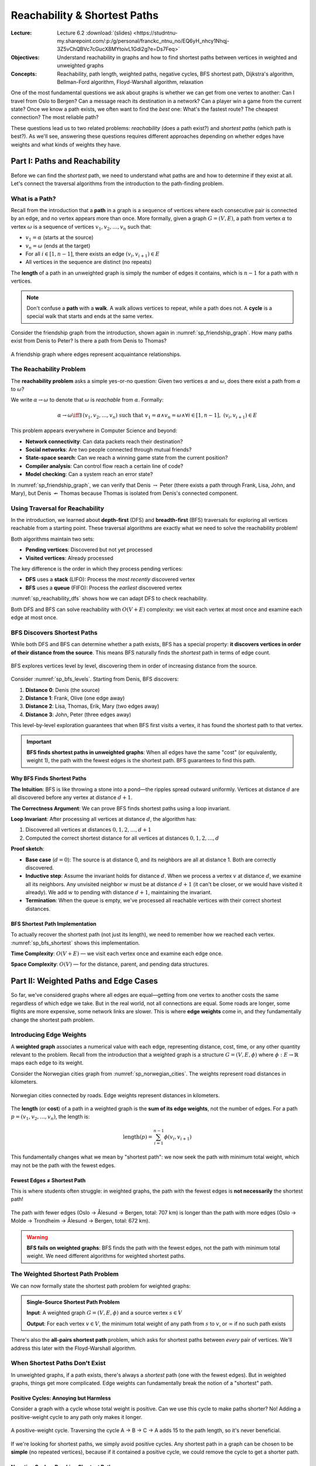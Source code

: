=============================
Reachability & Shortest Paths
=============================

:Lecture: Lecture 6.2 :download:`(slides)
          <https://studntnu-my.sharepoint.com/:p:/g/personal/franckc_ntnu_no/EQ6yH_nhcy1Nhqj-3Z5vChQBVc7cGucX8MYtoivL1Gdi2g?e=Ds7Feq>`
:Objectives: Understand reachability in graphs and how to find shortest
             paths between vertices in weighted and unweighted graphs
:Concepts: Reachability, path length, weighted paths, negative cycles,
           BFS shortest path, Dijkstra's algorithm, Bellman-Ford
           algorithm, Floyd-Warshall algorithm, relaxation

One of the most fundamental questions we ask about graphs is whether we
can get from one vertex to another: Can I travel from Oslo to Bergen?
Can a message reach its destination in a network? Can a player win a
game from the current state? Once we know a path exists, we often want
to find the *best* one: What's the fastest route? The cheapest
connection? The most reliable path?

These questions lead us to two related problems: *reachability* (does a
path exist?) and *shortest paths* (which path is best?). As we'll see,
answering these questions requires different approaches depending on
whether edges have weights and what kinds of weights they have.


Part I: Paths and Reachability
===============================

Before we can find the *shortest* path, we need to understand what
paths are and how to determine if they exist at all. Let's connect the
traversal algorithms from the introduction to the path-finding problem.


What is a Path?
---------------

.. index:: path, walk, cycle

Recall from the introduction that a **path** in a graph is a sequence
of vertices where each consecutive pair is connected by an edge, and no
vertex appears more than once. More formally, given a graph :math:`G =
(V, E)`, a path from vertex :math:`\alpha` to vertex :math:`\omega` is
a sequence of vertices :math:`v_1, v_2, \ldots, v_n` such that:

- :math:`v_1 = \alpha` (starts at the source)
- :math:`v_n = \omega` (ends at the target)
- For all :math:`i \in [1, n-1]`, there exists an edge :math:`(v_i,
  v_{i+1}) \in E`
- All vertices in the sequence are distinct (no repeats)

The **length** of a path in an unweighted graph is simply the number of
edges it contains, which is :math:`n - 1` for a path with :math:`n`
vertices.

.. note::

   Don't confuse a **path** with a **walk**. A walk allows vertices to
   repeat, while a path does not. A **cycle** is a special walk that
   starts and ends at the same vertex.

Consider the friendship graph from the introduction, shown again in
:numref:`sp_friendship_graph`. How many paths exist from Denis to Peter?
Is there a path from Denis to Thomas?

.. _sp_friendship_graph:

.. figure:: ../intro/_static/images/friendship_graph.svg
   :align: center

   A friendship graph where edges represent acquaintance relationships.


The Reachability Problem
-------------------------

.. index:: reachability

The **reachability problem** asks a simple yes-or-no question: Given
two vertices :math:`\alpha` and :math:`\omega`, does there exist a path
from :math:`\alpha` to :math:`\omega`?

We write :math:`\alpha \rightarrow \omega` to denote that
:math:`\omega` is *reachable* from :math:`\alpha`. Formally:

.. math::

   \alpha \rightarrow \omega \iff \exists \, (v_1, v_2, \ldots, v_n)
   \text{ such that } v_1 = \alpha \land v_n = \omega \land \forall i
   \in [1, n-1], \; (v_i, v_{i+1}) \in E

This problem appears everywhere in Computer Science and beyond:

- **Network connectivity**: Can data packets reach their destination?
- **Social networks**: Are two people connected through mutual friends?
- **State-space search**: Can we reach a winning game state from the
  current position?
- **Compiler analysis**: Can control flow reach a certain line of code?
- **Model checking**: Can a system reach an error state?

In :numref:`sp_friendship_graph`, we can verify that Denis
:math:`\rightarrow` Peter (there exists a path through Frank, Lisa,
John, and Mary), but Denis :math:`\not\rightarrow` Thomas because
Thomas is isolated from Denis's connected component.


Using Traversal for Reachability
---------------------------------

.. index:: depth-first search, breadth-first search, graph traversal

In the introduction, we learned about **depth-first** (DFS) and
**breadth-first** (BFS) traversals for exploring all vertices reachable
from a starting point. These traversal algorithms are exactly what we
need to solve the reachability problem!

Both algorithms maintain two sets:

- **Pending vertices**: Discovered but not yet processed
- **Visited vertices**: Already processed

The key difference is the order in which they process pending vertices:

- **DFS** uses a **stack** (LIFO): Process the *most recently*
  discovered vertex
- **BFS** uses a **queue** (FIFO): Process the *earliest* discovered
  vertex

:numref:`sp_reachability_dfs` shows how we can adapt DFS to check
reachability.

.. _sp_reachability_dfs:

.. code-block:: java
   :caption: Depth-first search for reachability
   :linenos:
   :emphasize-lines: 3,7,10

   public boolean hasPath(Graph graph, Vertex source, Vertex target) {
       var visited = new HashSet<Vertex>();
       var pending = new Stack<Vertex>();
       pending.push(source);

       while (!pending.isEmpty()) {
           var current = pending.pop();

           if (current.equals(target)) {
               return true;  // Found a path!
           }

           if (!visited.contains(current)) {
               visited.add(current);
               for (var edge : graph.edgesFrom(current)) {
                   pending.push(edge.target);
               }
           }
       }

       return false;  // No path exists
   }

Both DFS and BFS can solve reachability with :math:`O(V + E)`
complexity: we visit each vertex at most once and examine each edge at
most once.


BFS Discovers Shortest Paths
-----------------------------

.. index:: shortest path, breadth-first search

While both DFS and BFS can determine whether a path exists, BFS has a
special property: **it discovers vertices in order of their distance
from the source**. This means BFS naturally finds the *shortest* path
in terms of edge count.

.. _sp_bfs_levels:

.. figure:: ../intro/_static/images/breadth_first_traversal.svg
   :align: center

   BFS explores vertices level by level, discovering them in order of
   increasing distance from the source.

Consider :numref:`sp_bfs_levels`. Starting from Denis, BFS discovers:

1. **Distance 0**: Denis (the source)
2. **Distance 1**: Frank, Olive (one edge away)
3. **Distance 2**: Lisa, Thomas, Erik, Mary (two edges away)
4. **Distance 3**: John, Peter (three edges away)

This level-by-level exploration guarantees that when BFS first visits a
vertex, it has found the shortest path to that vertex.

.. important::

   **BFS finds shortest paths in unweighted graphs**: When all edges
   have the same "cost" (or equivalently, weight 1), the path with the
   fewest edges is the shortest path. BFS guarantees to find this path.


Why BFS Finds Shortest Paths
~~~~~~~~~~~~~~~~~~~~~~~~~~~~

**The Intuition**: BFS is like throwing a stone into a pond—the ripples
spread outward uniformly. Vertices at distance :math:`d` are all
discovered before any vertex at distance :math:`d+1`.

**The Correctness Argument**: We can prove BFS finds shortest paths
using a loop invariant.

**Loop Invariant**: After processing all vertices at distance
:math:`d`, the algorithm has:

1. Discovered all vertices at distances :math:`0, 1, 2, \ldots, d+1`
2. Computed the correct shortest distance for all vertices at distances
   :math:`0, 1, 2, \ldots, d`

**Proof sketch**:

- **Base case** (:math:`d = 0`): The source is at distance 0, and its
  neighbors are all at distance 1. Both are correctly discovered.

- **Inductive step**: Assume the invariant holds for distance
  :math:`d`. When we process a vertex :math:`v` at distance :math:`d`,
  we examine all its neighbors. Any unvisited neighbor :math:`w` must
  be at distance :math:`d+1` (it can't be closer, or we would have
  visited it already). We add :math:`w` to pending with distance
  :math:`d+1`, maintaining the invariant.

- **Termination**: When the queue is empty, we've processed all
  reachable vertices with their correct shortest distances.


BFS Shortest Path Implementation
~~~~~~~~~~~~~~~~~~~~~~~~~~~~~~~~~

To actually recover the shortest path (not just its length), we need to
remember how we reached each vertex. :numref:`sp_bfs_shortest` shows
this implementation.

.. _sp_bfs_shortest:

.. code-block:: java
   :caption: BFS that computes shortest paths
   :linenos:
   :emphasize-lines: 5,14,21-27

   public List<Vertex> shortestPath(Graph graph, Vertex source, Vertex target) {
       var distance = new HashMap<Vertex, Integer>();
       var parent = new HashMap<Vertex, Vertex>();
       var pending = new LinkedList<Vertex>();

       distance.put(source, 0);
       parent.put(source, null);
       pending.add(source);

       while (!pending.isEmpty()) {
           var current = pending.removeFirst();

           if (current.equals(target)) {
               return reconstructPath(parent, target);
           }

           for (var edge : graph.edgesFrom(current)) {
               var neighbor = edge.target;
               if (!distance.containsKey(neighbor)) {
                   distance.put(neighbor, distance.get(current) + 1);
                   parent.put(neighbor, current);
                   pending.add(neighbor);
               }
           }
       }

       return null;  // No path exists
   }

   private List<Vertex> reconstructPath(Map<Vertex, Vertex> parent, Vertex target) {
       var path = new ArrayList<Vertex>();
       var current = target;

       while (current != null) {
           path.add(0, current);  // Add to front
           current = parent.get(current);
       }

       return path;
   }

**Time Complexity**: :math:`O(V + E)` — we visit each vertex once and
examine each edge once.

**Space Complexity**: :math:`O(V)` — for the distance, parent, and
pending data structures.


.. exercise:: BFS Shortest Path Trace

   Given the graph in :numref:`sp_friendship_graph`, trace the BFS
   algorithm to find the shortest path from Denis to Peter. Show the
   state of the ``distance``, ``parent``, and ``pending`` variables
   after processing each vertex.

.. solution::
   :class: dropdown

   Starting from Denis, the BFS proceeds as follows:

   **Initial state**:

   - ``distance``: {Denis: 0}
   - ``parent``: {Denis: null}
   - ``pending``: [Denis]

   **After processing Denis**:

   - ``distance``: {Denis: 0, Frank: 1, Olive: 1}
   - ``parent``: {Denis: null, Frank: Denis, Olive: Denis}
   - ``pending``: [Frank, Olive]

   **After processing Frank**:

   - ``distance``: {Denis: 0, Frank: 1, Olive: 1, Lisa: 2, Thomas: 2}
   - ``parent``: {Denis: null, Frank: Denis, Olive: Denis, Lisa:
     Frank, Thomas: Frank}
   - ``pending``: [Olive, Lisa, Thomas]

   **After processing Olive**:

   - ``distance``: {Denis: 0, Frank: 1, Olive: 1, Lisa: 2, Thomas: 2,
     Erik: 2, Mary: 2}
   - ``parent``: {Denis: null, Frank: Denis, Olive: Denis, Lisa:
     Frank, Thomas: Frank, Erik: Olive, Mary: Olive}
   - ``pending``: [Lisa, Thomas, Erik, Mary]

   **After processing Lisa**:

   - ``distance``: {Denis: 0, Frank: 1, Olive: 1, Lisa: 2, Thomas: 2,
     Erik: 2, Mary: 2, John: 3}
   - ``parent``: {Denis: null, Frank: Denis, Olive: Denis, Lisa:
     Frank, Thomas: Frank, Erik: Olive, Mary: Olive, John: Lisa}
   - ``pending``: [Thomas, Erik, Mary, John]

   Continue until we reach Peter at distance 4. The shortest path is:
   **Denis → Frank → Lisa → John → Mary → Peter** (5 edges).


Part II: Weighted Paths and Edge Cases
=======================================

So far, we've considered graphs where all edges are equal—getting from
one vertex to another costs the same regardless of which edge we take.
But in the real world, not all connections are equal. Some roads are
longer, some flights are more expensive, some network links are slower.
This is where **edge weights** come in, and they fundamentally change
the shortest path problem.


Introducing Edge Weights
-------------------------

.. index:: weighted graph, edge weight

A **weighted graph** associates a numerical value with each edge,
representing distance, cost, time, or any other quantity relevant to
the problem. Recall from the introduction that a weighted graph is a
structure :math:`G = (V, E, \phi)` where :math:`\phi: E \to
\mathbb{R}` maps each edge to its weight.

Consider the Norwegian cities graph from :numref:`sp_norwegian_cities`.
The weights represent road distances in kilometers.

.. _sp_norwegian_cities:

.. figure:: ../intro/_static/images/norway_cities.svg
   :align: center

   Norwegian cities connected by roads. Edge weights represent
   distances in kilometers.

The **length** (or **cost**) of a path in a weighted graph is the
**sum of its edge weights**, not the number of edges. For a path
:math:`p = (v_1, v_2, \ldots, v_n)`, the length is:

.. math::

   \text{length}(p) = \sum_{i=1}^{n-1} \phi(v_i, v_{i+1})

This fundamentally changes what we mean by "shortest path": we now seek
the path with minimum total weight, which may not be the path with the
fewest edges.


Fewest Edges ≠ Shortest Path
~~~~~~~~~~~~~~~~~~~~~~~~~~~~~

.. index:: shortest path, weighted graph

This is where students often struggle: in weighted graphs, the path
with the fewest edges is **not necessarily** the shortest path!

.. _sp_weight_vs_edges:

.. figure:: _static/images/weight_vs_edges.svg
   :align: center

   The path with fewer edges (Oslo → Ålesund → Bergen, total: 707 km)
   is longer than the path with more edges (Oslo → Molde → Trondheim →
   Ålesund → Bergen, total: 672 km).

.. warning::

   **BFS fails on weighted graphs**: BFS finds the path with the fewest
   edges, not the path with minimum total weight. We need different
   algorithms for weighted shortest paths.


The Weighted Shortest Path Problem
-----------------------------------

.. index:: shortest path problem, weighted shortest path

We can now formally state the shortest path problem for weighted
graphs:

.. admonition:: Single-Source Shortest Path Problem

   **Input**: A weighted graph :math:`G = (V, E, \phi)` and a source
   vertex :math:`s \in V`

   **Output**: For each vertex :math:`v \in V`, the minimum total
   weight of any path from :math:`s` to :math:`v`, or :math:`\infty`
   if no such path exists

There's also the **all-pairs shortest path** problem, which asks for
shortest paths between *every* pair of vertices. We'll address this
later with the Floyd-Warshall algorithm.


When Shortest Paths Don't Exist
--------------------------------

.. index:: negative cycle, cycle, shortest path existence

In unweighted graphs, if a path exists, there's always a *shortest*
path (one with the fewest edges). But in weighted graphs, things get
more complicated. Edge weights can fundamentally break the notion of a
"shortest" path.


Positive Cycles: Annoying but Harmless
~~~~~~~~~~~~~~~~~~~~~~~~~~~~~~~~~~~~~~~

.. index:: positive cycle

Consider a graph with a cycle whose total weight is positive. Can we
use this cycle to make paths shorter? No! Adding a positive-weight
cycle to any path only makes it longer.

.. _sp_positive_cycle:

.. figure:: _static/images/positive_cycle.svg
   :align: center

   A positive-weight cycle. Traversing the cycle A → B → C → A adds 15
   to the path length, so it's never beneficial.

If we're looking for shortest paths, we simply avoid positive cycles.
Any shortest path in a graph can be chosen to be **simple** (no
repeated vertices), because if it contained a positive cycle, we could
remove the cycle to get a shorter path.


Negative Cycles: Breaking Shortest Paths
~~~~~~~~~~~~~~~~~~~~~~~~~~~~~~~~~~~~~~~~~

.. index:: negative cycle, shortest path problem

Now consider a cycle whose total weight is **negative**. This is where
things break down completely.

.. _sp_negative_cycle:

.. figure:: _static/images/negative_cycle.svg
   :align: center

   A negative-weight cycle X → Y → Z → X with total weight -5. Each
   traversal reduces path length by 5.

If there's a path from source :math:`s` to some vertex :math:`v` that
goes through a negative cycle, we can traverse that cycle as many times
as we want, making the "shortest" path arbitrarily short:

- First path: :math:`s \to \ldots \to X \to Y \to Z \to X \to \ldots
  \to v` (length :math:`L`)
- Second path: :math:`s \to \ldots \to X \to Y \to Z \to X \to Y \to Z
  \to X \to \ldots \to v` (length :math:`L - 5`)
- Third path: :math:`s \to \ldots \to (X \to Y \to Z)^3 \to X \to
  \ldots \to v` (length :math:`L - 10`)
- ...and so on to :math:`-\infty`

**There is no shortest path** when a negative cycle is reachable from
the source and can reach the target!

.. important::

   The shortest path problem is only well-defined when there are **no
   negative cycles reachable** from the source vertex.

   Some algorithms (like Bellman-Ford) can **detect** negative cycles,
   which is itself a useful capability for finding arbitrage
   opportunities in currency exchange, detecting inconsistencies in
   constraint systems, etc.


Negative Edges vs. Negative Cycles
~~~~~~~~~~~~~~~~~~~~~~~~~~~~~~~~~~~

.. index:: negative edge, negative cycle

It's crucial to distinguish between:

- **Negative edges**: Individual edges with negative weight (these are
  fine!)
- **Negative cycles**: Cycles whose total weight is negative (these
  break shortest paths)

A graph can have negative edges without having negative cycles.
:numref:`sp_negative_edges_ok` shows such a graph.

.. _sp_negative_edges_ok:

.. figure:: _static/images/negative_edges_ok.svg
   :align: center

   A graph with negative edges but no negative cycles. Shortest paths
   are well-defined.

Negative edges are common in practice:

- **Financial markets**: Currency exchange rates can have negative
  "costs" (profits)
- **Game theory**: Some actions have negative cost (gain resources)
- **Optimization**: Penalties and rewards in scheduling problems


When Can We Guarantee a Shortest Path Exists?
----------------------------------------------

To summarize, a shortest path from :math:`s` to :math:`v` is
guaranteed to exist if:

1. There is a path from :math:`s` to :math:`v` (reachability), **AND**
2. There is no negative cycle reachable from :math:`s` that can reach
   :math:`v`

If these conditions hold, we can always find a shortest path that is
**simple** (visits each vertex at most once). Since there are at most
:math:`|V|` vertices, any simple path has at most :math:`|V| - 1`
edges.

This observation is key to the correctness of the Bellman-Ford
algorithm, which we'll explore next.


.. exercise:: Negative Cycle Detection

   Consider a graph representing currency exchange rates, where an edge
   from currency A to currency B with weight :math:`w` means you can
   exchange 1 unit of A for :math:`e^w` units of B. A negative cycle in
   this graph represents an arbitrage opportunity (a way to make money
   by exchanging currencies in a loop).

   Given the following exchange rates, construct the weighted graph and
   determine if an arbitrage opportunity exists:

   - USD to EUR: 0.85 (weight: :math:`\ln(0.85) \approx -0.163`)
   - EUR to GBP: 0.90 (weight: :math:`\ln(0.90) \approx -0.105`)
   - GBP to USD: 1.35 (weight: :math:`\ln(1.35) \approx 0.300`)

   Is there a negative cycle?

.. solution::
   :class: dropdown

   The cycle USD → EUR → GBP → USD has total weight:

   .. math::

      -0.163 + (-0.105) + 0.300 = 0.032 > 0

   This is a **positive** cycle, so there's no arbitrage opportunity.
   Starting with 1 USD:

   - USD → EUR: :math:`1 \times 0.85 = 0.85` EUR
   - EUR → GBP: :math:`0.85 \times 0.90 = 0.765` GBP
   - GBP → USD: :math:`0.765 \times 1.35 \approx 1.033` USD

   You end up with slightly more than you started (due to rounding), but
   in reality, transaction fees would eliminate this small gain.

   For a negative cycle, you'd need the product of exchange rates around
   the cycle to exceed 1: :math:`0.85 \times 0.90 \times 1.35 \approx
   1.033`, which corresponds to :math:`\ln(1.033) \approx 0.032 > 0`.


Part III: Shortest Path Algorithms
===================================

Now that we understand the landscape—reachability, weighted paths, and
their edge cases—we're ready to explore algorithms that find shortest
paths. As we'll see, all three algorithms we study share a common idea:
the **relaxation** principle.


The Relaxation Principle
-------------------------

.. index:: relaxation, edge relaxation

All shortest path algorithms we'll study share the same core operation:
**edge relaxation**. The idea is simple: we maintain an estimate
``dist[v]`` of the shortest distance from the source to each vertex
:math:`v`, and we iteratively improve these estimates.

**Relaxation** asks: "Can I improve my path to :math:`v` by going
through :math:`u`?"

.. code-block:: java
   :caption: The relaxation operation
   :linenos:

   void relax(Vertex u, Vertex v, double weight) {
       if (dist[v] > dist[u] + weight) {
           dist[v] = dist[u] + weight;
           parent[v] = u;  // Remember how we got here
       }
   }

This simple operation is the heart of all shortest path algorithms. The
algorithms differ in **when** and **how often** they relax edges:

- **BFS**: Relaxes edges in breadth-first order (implicit, since all
  weights are 1)
- **Dijkstra**: Relaxes edges from the closest unvisited vertex
  (greedy)
- **Bellman-Ford**: Relaxes all edges repeatedly (brute force)
- **Floyd-Warshall**: Relaxes all pairs through intermediate vertices
  (dynamic programming)


Algorithm 1: BFS for Unweighted Graphs
---------------------------------------

.. index:: breadth-first search, shortest path, unweighted graph

We've already seen that BFS finds shortest paths in unweighted graphs.
Let's revisit it in the context of relaxation to see how it fits the
pattern.

The Intuition
~~~~~~~~~~~~~

BFS explores the graph level by level, like ripples spreading outward
from a stone thrown into a pond. Vertices at distance :math:`d` are all
discovered before any vertex at distance :math:`d+1`.

In the language of relaxation: BFS processes vertices in order of
increasing distance, and when we process a vertex :math:`u`, we relax
all edges leaving :math:`u`.


Why is it Correct?
~~~~~~~~~~~~~~~~~~

BFS is correct because it processes vertices in **non-decreasing order
of distance**. When we first visit a vertex :math:`v`, we've found the
shortest path to :math:`v`.

**Key insight**: In an unweighted graph (or equivalently, all weights
are 1), if we've found a path of length :math:`d` to vertex :math:`v`,
there cannot be a shorter path, because all paths are made of edges of
weight 1.


How Efficient is it?
~~~~~~~~~~~~~~~~~~~~

- **Time complexity**: :math:`O(V + E)`

  - Each vertex is enqueued and dequeued once: :math:`O(V)`
  - Each edge is examined once: :math:`O(E)`
  - Total: :math:`O(V + E)`

- **Space complexity**: :math:`O(V)` for the queue, distance array, and
  parent array

- **Optimal**: You can't do better than :math:`O(V + E)` because you
  must at least look at all edges to find paths.


Limitation
~~~~~~~~~~

BFS **only works when all edges have equal weight**. As soon as we
introduce varying weights, BFS fails to find shortest paths because it
doesn't account for the total weight—only the number of edges.


Algorithm 2: Dijkstra's Algorithm
----------------------------------

.. index:: Dijkstra's algorithm, shortest path, greedy algorithm

Dijkstra's algorithm extends BFS to handle graphs with **non-negative**
edge weights. It's one of the most elegant and widely used graph
algorithms, discovered by Edsger Dijkstra in 1956.


The Intuition
~~~~~~~~~~~~~

Imagine you're planning the shortest route from your home to various
destinations in a city. You might think: "Let me first visit the
closest place, then the next closest, and so on." This greedy strategy
is exactly what Dijkstra's algorithm does.

Like BFS, Dijkstra explores the graph in "waves," but instead of
processing vertices by edge count, it always processes the **closest
unvisited vertex** (by total distance from the source).

**The key idea**: Always pick the vertex with the smallest known
distance that hasn't been processed yet. When you process a vertex, its
distance is final—you've found the shortest path to it.

Here's the algorithm in pseudocode:

.. code-block:: text
   :caption: Dijkstra's algorithm (pseudocode)

   function dijkstra(G, source):
       dist[source] ← 0
       for each vertex v ≠ source:
           dist[v] ← ∞

       pending ← priority queue containing all vertices by dist

       while pending is not empty:
           u ← extract vertex with minimum dist from pending

           for each edge (u, v) with weight w:
               if dist[v] > dist[u] + w:
                   dist[v] ← dist[u] + w
                   parent[v] ← u
                   update v's priority in pending

       return dist, parent


A Concrete Example
~~~~~~~~~~~~~~~~~~

Let's trace Dijkstra's algorithm on the Norwegian cities graph from
:numref:`sp_norwegian_cities`, finding shortest paths from Oslo.

.. TO DO: Add a detailed step-by-step visualization showing:
   - Initial state: dist[Oslo] = 0, all others = ∞
   - After processing Oslo: update neighbors
   - After processing Molde: update neighbors
   - etc.

:numref:`sp_dijkstra_example` shows the state after each vertex is
processed.

.. _sp_dijkstra_example:

.. figure:: _static/images/dijkstra_trace.svg
   :align: center

   Tracing Dijkstra's algorithm on Norwegian cities starting from Oslo.

Initial state:

- ``dist``: {Oslo: 0, others: ∞}
- ``pending``: all vertices, prioritized by distance

**Step 1**: Process Oslo (dist = 0)

- Relax edge to Molde: ``dist[Molde] = 0 + 220 = 220``
- Relax edge to Trondheim: ``dist[Trondheim] = 0 + 260 = 260``
- ``pending``: {Molde: 220, Trondheim: 260, others: ∞}

**Step 2**: Process Molde (dist = 220)

- Relax edge to Ålesund: ``dist[Ålesund] = 220 + 82 = 302``
- ``pending``: {Trondheim: 260, Ålesund: 302, others: ∞}

**Step 3**: Process Trondheim (dist = 260)

- Relax edge to Hamar: ``dist[Hamar] = 260 + 260 = 520``
- ``pending``: {Ålesund: 302, Hamar: 520, others: ∞}

...and so on until all reachable vertices are processed.


Implementation
~~~~~~~~~~~~~~

Here's a Java implementation of Dijkstra's algorithm:

.. _sp_dijkstra_code:

.. code-block:: java
   :caption: Dijkstra's algorithm in Java
   :linenos:
   :emphasize-lines: 4,10,15-19

   public Map<Vertex, Double> dijkstra(Graph graph, Vertex source) {
       var dist = new HashMap<Vertex, Double>();
       var parent = new HashMap<Vertex, Vertex>();
       var pending = new PriorityQueue<Vertex>(
           Comparator.comparingDouble(dist::get)
       );

       // Initialize distances
       for (var v : graph.vertices()) {
           dist.put(v, Double.POSITIVE_INFINITY);
       }
       dist.put(source, 0.0);
       pending.add(source);

       while (!pending.isEmpty()) {
           var u = pending.poll();  // Extract minimum

           for (var edge : graph.edgesFrom(u)) {
               var v = edge.target;
               var newDist = dist.get(u) + edge.weight;

               if (newDist < dist.get(v)) {
                   dist.put(v, newDist);
                   parent.put(v, u);

                   // Update priority queue
                   pending.remove(v);  // Remove old priority
                   pending.add(v);     // Re-add with new priority
               }
           }
       }

       return dist;
   }

.. note::

   The implementation above uses a simple approach for updating
   priorities in the queue (remove and re-add). More sophisticated
   implementations use a priority queue that supports efficient
   ``decreaseKey`` operations, such as a Fibonacci heap.


Why is it Correct?
~~~~~~~~~~~~~~~~~~

Dijkstra's algorithm relies on a **greedy choice property**: when we
select the closest unvisited vertex :math:`u`, we've found the shortest
path to :math:`u`.

**Proof by contradiction**:

Suppose when we process vertex :math:`u` with distance ``dist[u]``,
there exists a shorter path to :math:`u`. This path must go through
some unvisited vertex :math:`v` before reaching :math:`u`.

.. _sp_dijkstra_correctness:

.. figure:: _static/images/dijkstra_correctness.svg
   :align: center

   Proof structure: If a shorter path to u existed through v, we would
   have processed v first.

Let the shorter path be :math:`s \to \ldots \to v \to \ldots \to u`.
Let's denote:

- :math:`d(v)` = length of path from :math:`s` to :math:`v`
- ``dist[u]`` = our current distance estimate for :math:`u`

Since all edge weights are non-negative:

.. math::

   d(v) + \text{(path from } v \text{ to } u) \geq d(v)

If this path were shorter than ``dist[u]``, then :math:`d(v) <
\text{dist}[u]`. But this contradicts our choice of :math:`u` as the
closest unvisited vertex—we would have chosen :math:`v` instead!

Therefore, no shorter path to :math:`u` exists, and ``dist[u]`` is
optimal.

.. important::

   This proof **requires non-negative edge weights**. If we had negative
   weights, a path through a later vertex could indeed be shorter,
   breaking the greedy choice.


How Efficient is it?
~~~~~~~~~~~~~~~~~~~~

The time complexity depends on how we implement the priority queue,
but here we assume we are using a :doc:`binary heap <trees/heaps>`.

- :math:`O(V)` extract-min operations: :math:`O(V \log V)`
- :math:`O(E)` decrease-key operations: :math:`O(E \log V)` (remove and
  re-add)
- **Total**: :math:`O((V + E) \log V)`

For connected graphs where :math:`E \geq V - 1`, this simplifies to
:math:`O(E \log V)`.

Limitation
~~~~~~~~~~

Dijkstra's algorithm **fails with negative edge weights**. The greedy
assumption—that the closest unvisited vertex has its final
distance—breaks down when negative edges can create shorter paths
through "farther" vertices.

:numref:`sp_dijkstra_fails` shows a simple counterexample.

.. _sp_dijkstra_fails:

.. figure:: _static/images/dijkstra_fails.svg
   :align: center

   Dijkstra fails with negative edges. It would finalize dist[B] = 5
   before discovering the shorter path A → C → B with length 1.

In this graph:

1. Dijkstra processes A first (dist = 0)
2. Updates dist[B] = 5, dist[C] = 3
3. Processes C next (dist = 3)
4. Would update dist[B] through C: :math:`3 + (-4) = -1`
5. But B might already be processed with dist[B] = 5!

The greedy choice fails because the negative edge creates a shorter
path through a "farther" vertex.


.. exercise:: Dijkstra's Algorithm Trace

   Run Dijkstra's algorithm on the following graph starting from vertex A.
   Show the state of ``dist`` and ``parent`` after processing each vertex.

   .. TO DO: Insert a small weighted graph diagram

.. solution::
   :class: dropdown

   .. TO DO: Provide detailed trace


Algorithm 3: Bellman-Ford Algorithm
------------------------------------

.. index:: Bellman-Ford algorithm, shortest path, negative weights

The Bellman-Ford algorithm handles what Dijkstra cannot: graphs with
**negative edge weights**. It also detects negative cycles, which is
valuable in many applications.


The Intuition
~~~~~~~~~~~~~

Dijkstra's algorithm fails with negative weights because it makes a
greedy choice: "the closest vertex must have its final distance." When
negative edges exist, this assumption breaks.

Bellman-Ford takes a different approach: **brute force relaxation**.
Instead of carefully choosing which vertex to process next, it simply
relaxes *all* edges, repeatedly, until distances stabilize.

**The key insight**: If the shortest path from source to vertex
:math:`v` has :math:`k` edges, then after :math:`k` rounds of relaxing
all edges, ``dist[v]`` will be correct.

Since any simple path has at most :math:`|V| - 1` edges, we relax all
edges :math:`|V| - 1` times to guarantee correctness.

Here's the algorithm:

.. code-block:: text
   :caption: Bellman-Ford algorithm (pseudocode)

   function bellmanFord(G, source):
       dist[source] ← 0
       for each vertex v ≠ source:
           dist[v] ← ∞

       // Relax all edges |V| - 1 times
       for i from 1 to |V| - 1:
           for each edge (u, v) with weight w:
               if dist[v] > dist[u] + w:
                   dist[v] ← dist[u] + w
                   parent[v] ← u

       // Check for negative cycles
       for each edge (u, v) with weight w:
           if dist[v] > dist[u] + w:
               return "negative cycle detected"

       return dist, parent


A Concrete Example
~~~~~~~~~~~~~~~~~~

Consider a graph with negative edges but no negative cycles:

.. _sp_bellman_ford_example:

.. figure:: _static/images/bellman_ford_example.svg
   :align: center

   A graph with negative edges. Bellman-Ford correctly finds shortest
   paths.

Starting from vertex A, let's trace the distance updates:

**Initial state**:

- ``dist``: {A: 0, B: ∞, C: ∞, D: ∞}

**Round 1** (relax all edges):

- Edge A→B (weight 4): ``dist[B] = 0 + 4 = 4``
- Edge A→C (weight 3): ``dist[C] = 0 + 3 = 3``
- Edge B→D (weight 2): ``dist[D] = 4 + 2 = 6``
- Edge C→B (weight -2): ``dist[B] = 3 + (-2) = 1`` ✓ (improvement!)
- State: {A: 0, B: 1, C: 3, D: 6}

**Round 2**:

- Edge B→D (weight 2): ``dist[D] = 1 + 2 = 3`` ✓ (improvement!)
- (Other edges don't improve distances)
- State: {A: 0, B: 1, C: 3, D: 3}

**Round 3**:

- No changes (distances have stabilized)
- State: {A: 0, B: 1, C: 3, D: 3}

**Negative cycle check** (round 4):

- No edge can improve any distance → no negative cycle


Implementation
~~~~~~~~~~~~~~

Here's a Java implementation:

.. _sp_bellman_ford_code:

.. code-block:: java
   :caption: Bellman-Ford algorithm in Java
   :linenos:
   :emphasize-lines: 10-18,21-26

   public Map<Vertex, Double> bellmanFord(Graph graph, Vertex source)
           throws NegativeCycleException {
       var dist = new HashMap<Vertex, Double>();
       var parent = new HashMap<Vertex, Vertex>();

       // Initialize distances
       for (var v : graph.vertices()) {
           dist.put(v, Double.POSITIVE_INFINITY);
       }
       dist.put(source, 0.0);

       // Relax all edges |V| - 1 times
       int V = graph.vertices().size();
       for (int i = 0; i < V - 1; i++) {
           for (var edge : graph.edges()) {
               var u = edge.source;
               var v = edge.target;
               var newDist = dist.get(u) + edge.weight;

               if (newDist < dist.get(v)) {
                   dist.put(v, newDist);
                   parent.put(v, u);
               }
           }
       }

       // Check for negative cycles
       for (var edge : graph.edges()) {
           var u = edge.source;
           var v = edge.target;

           if (dist.get(u) + edge.weight < dist.get(v)) {
               throw new NegativeCycleException(
                   "Graph contains a negative cycle reachable from source"
               );
           }
       }

       return dist;
   }


Why is it Correct?
~~~~~~~~~~~~~~~~~~

Bellman-Ford's correctness relies on a simple but powerful invariant:

**Loop Invariant**: After :math:`k` rounds of relaxing all edges,
``dist[v]`` equals the length of the shortest path from source to
:math:`v` that uses **at most** :math:`k` edges.

**Proof**:

- **Base case** (:math:`k = 0`): ``dist[source] = 0`` is the shortest
  path with 0 edges. All other distances are :math:`\infty` (no path).

- **Inductive step**: Assume the invariant holds after :math:`k`
  rounds. In round :math:`k+1`, consider any vertex :math:`v` and its
  shortest path with :math:`k+1` edges: :math:`s \to \ldots \to u \to
  v`.

  - The subpath :math:`s \to \ldots \to u` has :math:`k` edges
  - By the inductive hypothesis, ``dist[u]`` is correct after :math:`k`
    rounds
  - When we relax edge :math:`(u, v)` in round :math:`k+1`, we compute
    ``dist[u] + weight(u,v)``, which is the length of the path with
    :math:`k+1` edges
  - This updates ``dist[v]`` to the correct value

- **Termination**: After :math:`|V| - 1` rounds, all shortest simple
  paths are covered (they have at most :math:`|V| - 1` edges).

**Negative cycle detection**: If we can still improve distances in
round :math:`|V|`, it means we found a path with :math:`|V|` edges
that's shorter than a path with :math:`|V| - 1` edges. This is only
possible if the path contains a cycle (repeated vertex), and that cycle
must have negative total weight.


How Efficient is it?
~~~~~~~~~~~~~~~~~~~~

- **Time complexity**: :math:`O(V \times E)`

  - :math:`V - 1` rounds of relaxation
  - Each round examines all :math:`E` edges
  - Total: :math:`O(V \cdot E)`

- **Space complexity**: :math:`O(V)` for distance and parent arrays

For dense graphs where :math:`E \approx V^2`, this becomes
:math:`O(V^3)`, which is slower than Dijkstra's :math:`O(V^2)` or
:math:`O(E \log V)`.

**Best case = Worst case**: Unlike Dijkstra, Bellman-Ford always does
the same amount of work regardless of graph structure. It always runs
:math:`V - 1` iterations.

**Optimization**: We can terminate early if a round makes no changes
(distances have stabilized). In practice, this often happens much
earlier than :math:`V - 1` rounds.


When to Use Bellman-Ford
~~~~~~~~~~~~~~~~~~~~~~~~~

Use Bellman-Ford when:

1. **Negative edge weights exist** (Dijkstra would fail)
2. **Negative cycle detection is needed** (arbitrage, consistency
   checking)
3. **Graph is sparse** and :math:`V` is small (otherwise :math:`O(VE)`
   becomes prohibitive)

Avoid Bellman-Ford when:

1. **All edges are non-negative** (use Dijkstra instead—much faster)
2. **Graph is very large** (Bellman-Ford's :math:`O(VE)` complexity
   becomes impractical)


.. exercise:: Bellman-Ford with Negative Cycle

   Run Bellman-Ford on the following graph starting from vertex A. Does
   it detect a negative cycle?

   .. TO DO: Insert graph with a negative cycle

.. solution::
   :class: dropdown

   .. TO DO: Show trace and negative cycle detection


Algorithm 4: Floyd-Warshall Algorithm
--------------------------------------

.. index:: Floyd-Warshall algorithm, all-pairs shortest path, dynamic programming

The algorithms we've seen so far solve the **single-source** shortest
path problem: finding shortest paths from one vertex to all others. But
what if we need shortest paths between *all pairs* of vertices?

We could run Dijkstra or Bellman-Ford from every vertex, giving
:math:`O(V \cdot E \log V)` or :math:`O(V^2 \cdot E)` respectively. The
Floyd-Warshall algorithm offers a different approach with :math:`O(V^3)`
complexity, which can be faster for dense graphs.


The Intuition
~~~~~~~~~~~~~

Floyd-Warshall uses a clever idea: instead of thinking about shortest
paths from a specific source, think about shortest paths that use
**only a specific subset of vertices** as intermediate steps.

Imagine we number the vertices :math:`1, 2, 3, \ldots, n`. We build up
shortest paths incrementally:

- **Step 0**: Consider paths with no intermediate vertices (just direct
  edges)
- **Step 1**: Consider paths that can use vertex 1 as an intermediate
  vertex
- **Step 2**: Consider paths that can use vertices 1 or 2 as
  intermediates
- **Step k**: Consider paths that can use vertices :math:`1, 2, \ldots,
  k` as intermediates
- **Step n**: Consider paths that can use any vertex as an intermediate

For each pair of vertices :math:`(i, j)` and each step :math:`k`, we
ask:

   "Is it shorter to go from :math:`i` to :math:`j` directly (using
   vertices :math:`1, \ldots, k-1`), or to go through vertex :math:`k`
   (i.e., :math:`i \to k \to j`)?"

This gives us the **recurrence relation**:

.. math::

   \text{dist}^k[i][j] = \min(
       \text{dist}^{k-1}[i][j],
       \text{dist}^{k-1}[i][k] + \text{dist}^{k-1}[k][j]
   )

Where :math:`\text{dist}^k[i][j]` is the shortest distance from
:math:`i` to :math:`j` using only vertices :math:`\{1, 2, \ldots, k\}`
as intermediates.

.. note::

   This is a **dynamic programming** approach. We won't dive deep into
   DP theory here (that's Module 7), but the key idea is: solve smaller
   subproblems first, then combine their solutions.


The Algorithm
~~~~~~~~~~~~~

Here's the remarkably simple algorithm:

.. code-block:: text
   :caption: Floyd-Warshall algorithm (pseudocode)

   function floydWarshall(G):
       // Initialize distance matrix
       for each vertex i:
           for each vertex j:
               if i == j:
                   dist[i][j] ← 0
               else if edge (i, j) exists:
                   dist[i][j] ← weight(i, j)
               else:
                   dist[i][j] ← ∞

       // Consider each vertex as intermediate
       for k from 1 to n:
           for i from 1 to n:
               for j from 1 to n:
                   if dist[i][j] > dist[i][k] + dist[k][j]:
                       dist[i][j] = dist[i][k] + dist[k][j]

       return dist

The entire algorithm is just three nested loops! The outermost loop
considers each vertex :math:`k` as a potential intermediate vertex, and
the inner loops check all pairs :math:`(i, j)` to see if going through
:math:`k` improves the path.


A Concrete Example
~~~~~~~~~~~~~~~~~~

Consider this small weighted graph:

.. _sp_floyd_warshall_example:

.. figure:: _static/images/floyd_warshall_example.svg
   :align: center

   A small weighted graph for Floyd-Warshall.

**Initial distance matrix** (direct edges only):

.. math::

   D^0 = \begin{bmatrix}
   0 & 3 & \infty & 7 \\
   8 & 0 & 2 & \infty \\
   5 & \infty & 0 & 1 \\
   2 & \infty & \infty & 0
   \end{bmatrix}

**After considering k=1** (paths through vertex 1):

- Check if going through vertex 1 improves any pair:
- ``dist[2][4]``: :math:`\min(\infty, 8 + 7) = 15` ✓
- ``dist[3][4]``: :math:`\min(1, 5 + 7) = 1` (no improvement)
- etc.

.. math::

   D^1 = \begin{bmatrix}
   0 & 3 & \infty & 7 \\
   8 & 0 & 2 & 15 \\
   5 & 8 & 0 & 1 \\
   2 & 5 & \infty & 0
   \end{bmatrix}

Continue for :math:`k = 2, 3, 4` until all pairs are optimal.


Implementation
~~~~~~~~~~~~~~

Here's a Java implementation:

.. _sp_floyd_warshall_code:

.. code-block:: java
   :caption: Floyd-Warshall algorithm in Java
   :linenos:
   :emphasize-lines: 17-24

   public double[][] floydWarshall(Graph graph) {
       int n = graph.vertices().size();
       var dist = new double[n][n];

       // Initialize distance matrix
       for (int i = 0; i < n; i++) {
           for (int j = 0; j < n; j++) {
               if (i == j) {
                   dist[i][j] = 0;
               } else if (graph.hasEdge(i, j)) {
                   dist[i][j] = graph.weight(i, j);
               } else {
                   dist[i][j] = Double.POSITIVE_INFINITY;
               }
           }
       }

       // Consider each vertex as intermediate
       for (int k = 0; k < n; k++) {
           for (int i = 0; i < n; i++) {
               for (int j = 0; j < n; j++) {
                   if (dist[i][j] > dist[i][k] + dist[k][j]) {
                       dist[i][j] = dist[i][k] + dist[k][j];
                   }
               }
           }
       }

       return dist;
   }

.. warning::

   The order of loops matters! The outermost loop **must** be over
   :math:`k` (intermediate vertices), not :math:`i` or :math:`j`.
   Swapping the loop order will break the algorithm.


Why is it Correct?
~~~~~~~~~~~~~~~~~~

The correctness follows from the dynamic programming recurrence:

**Claim**: After iteration :math:`k`, ``dist[i][j]`` contains the
shortest distance from :math:`i` to :math:`j` using only vertices
:math:`\{1, 2, \ldots, k\}` as intermediates.

**Proof by induction**:

- **Base case** (:math:`k = 0`): No intermediate vertices allowed, so
  only direct edges count. This is our initialization.

- **Inductive step**: Assume the claim holds for :math:`k - 1`. For
  :math:`k`, consider the shortest path from :math:`i` to :math:`j`
  using vertices :math:`\{1, \ldots, k\}`:

  - **Case 1**: The path doesn't use vertex :math:`k`. Then it only
    uses :math:`\{1, \ldots, k-1\}`, and by the inductive hypothesis,
    ``dist[i][j]`` already contains this distance.

  - **Case 2**: The path does use vertex :math:`k`. Then it looks like
    :math:`i \to \ldots \to k \to \ldots \to j`. The subpath :math:`i
    \to k` only uses :math:`\{1, \ldots, k-1\}` (it can't use :math:`k`
    again without creating a cycle), so ``dist[i][k]`` is correct.
    Similarly, ``dist[k][j]`` is correct. The total distance is
    ``dist[i][k] + dist[k][j]``.

  The algorithm takes the minimum of these two cases, giving the
  optimal distance.


How Efficient is it?
~~~~~~~~~~~~~~~~~~~~

- **Time complexity**: :math:`O(V^3)`

  - Three nested loops, each running :math:`V` times
  - Constant work per iteration
  - Total: :math:`O(V^3)`

- **Space complexity**: :math:`O(V^2)` for the distance matrix

**Comparison with repeated Bellman-Ford**:

- Running Bellman-Ford from each vertex: :math:`O(V \cdot (V \cdot E))
  = O(V^2 \cdot E)`
- For dense graphs where :math:`E \approx V^2`: :math:`O(V^4)`
- Floyd-Warshall: :math:`O(V^3)` ✓ (better for dense graphs!)

**Comparison with repeated Dijkstra**:

- Running Dijkstra from each vertex: :math:`O(V \cdot E \log V)`
- For dense graphs: :math:`O(V^3 \log V)`
- Floyd-Warshall: :math:`O(V^3)` ✓ (slightly better, and handles
  negative edges!)


When to Use Floyd-Warshall
~~~~~~~~~~~~~~~~~~~~~~~~~~~

Use Floyd-Warshall when:

1. **All-pairs shortest paths needed** (not just single-source)
2. **Graph is dense** (:math:`E \approx V^2`)
3. **Graph is small enough** that :math:`O(V^3)` is acceptable
4. **Negative edges exist** (Dijkstra would fail)
5. **Simple implementation desired** (just 3 nested loops!)

Avoid Floyd-Warshall when:

1. **Only single-source paths needed** (use Dijkstra or Bellman-Ford)
2. **Graph is very large** (:math:`V > 1000` makes :math:`V^3`
   prohibitive)
3. **Graph is sparse** (:math:`E \ll V^2`, repeated Dijkstra may be
   faster)


Negative Cycle Detection
~~~~~~~~~~~~~~~~~~~~~~~~~

Like Bellman-Ford, Floyd-Warshall can detect negative cycles: after the
algorithm completes, check if any ``dist[i][i] < 0``. This indicates
vertex :math:`i` is part of a negative cycle.

.. code-block:: java
   :caption: Detecting negative cycles with Floyd-Warshall

   for (int i = 0; i < n; i++) {
       if (dist[i][i] < 0) {
           throw new NegativeCycleException(
               "Negative cycle detected involving vertex " + i
           );
       }
   }


.. exercise:: Floyd-Warshall Trace

   Run Floyd-Warshall on a 3-vertex graph. Show the distance matrix
   after considering each intermediate vertex :math:`k = 1, 2, 3`.

   .. TO DO: Insert small graph

.. solution::
   :class: dropdown

   .. TO DO: Show matrices for k=0,1,2,3


Comparison of Shortest Path Algorithms
=======================================

Now that we've studied all four algorithms, let's compare them across
key dimensions:

.. _sp_algorithm_comparison:

.. table:: Comparison of shortest path algorithms
   :align: center

   +----------------+-----------+-------------+--------------+-----------+-------------+
   | Algorithm      | Weights   | Scope       | Complexity   | Negative  | Detects     |
   |                |           |             |              | Weights?  | Neg Cycles? |
   +================+===========+=============+==============+===========+=============+
   | **BFS**        | Unweighted| Single-     | O(V + E)     | N/A       | No          |
   |                | (or all 1)| source      |              |           |             |
   +----------------+-----------+-------------+--------------+-----------+-------------+
   | **Dijkstra**   | Non-      | Single-     | O((V+E)log V)| ✗ No      | No          |
   |                | negative  | source      | or O(V²)     |           |             |
   +----------------+-----------+-------------+--------------+-----------+-------------+
   | **Bellman-**   | Any       | Single-     | O(V · E)     | ✓ Yes     | ✓ Yes       |
   | **Ford**       |           | source      |              |           |             |
   +----------------+-----------+-------------+--------------+-----------+-------------+
   | **Floyd-**     | Any       | All-pairs   | O(V³)        | ✓ Yes     | ✓ Yes       |
   | **Warshall**   |           |             |              |           |             |
   +----------------+-----------+-------------+--------------+-----------+-------------+


Decision Tree: Which Algorithm to Use?
---------------------------------------

.. figure:: _static/images/algorithm_decision_tree.svg
   :align: center

   Decision tree for choosing a shortest path algorithm.

1. **Do you need all-pairs shortest paths?**

   - Yes → Use **Floyd-Warshall** (if graph is small/dense)
   - No → Continue to question 2

2. **Are all edges unweighted (or same weight)?**

   - Yes → Use **BFS**
   - No → Continue to question 3

3. **Are there negative edge weights?**

   - No → Use **Dijkstra** (fastest for non-negative weights)
   - Yes → Use **Bellman-Ford**


Summary
=======

In this lecture, we've journeyed from the simple question "does a path
exist?" to sophisticated algorithms for finding optimal paths in
complex weighted graphs. Let's recap the key insights:

**Part I: Paths and Reachability**

- Paths are sequences of connected vertices without repetition
- Reachability asks whether a path exists between two vertices
- DFS and BFS solve reachability in :math:`O(V + E)` time
- BFS discovers vertices by distance, naturally finding shortest paths
  in unweighted graphs

**Part II: Weighted Paths and Edge Cases**

- In weighted graphs, path length = sum of edge weights, not edge count
- Fewest edges ≠ shortest path when weights vary
- Negative cycles break the notion of "shortest path" (length →
  :math:`-\infty`)
- Shortest paths are well-defined when no negative cycles are reachable
  from the source

**Part III: Shortest Path Algorithms**

All algorithms share the **relaxation principle**: iteratively improve
distance estimates by asking "can I get to :math:`v` more cheaply by
going through :math:`u`?"

- **BFS**: Implicit relaxation in breadth-first order; :math:`O(V + E)`
  for unweighted graphs
- **Dijkstra**: Greedy relaxation from closest vertices; :math:`O((V +
  E) \log V)` for non-negative weights
- **Bellman-Ford**: Brute-force relaxation of all edges; :math:`O(V
  \cdot E)` handles negative weights
- **Floyd-Warshall**: All-pairs via dynamic programming; :math:`O(V^3)`
  for dense graphs

The choice of algorithm depends on:

- Whether edges are weighted
- Whether negative weights exist
- Whether you need single-source or all-pairs paths
- The size and density of the graph


.. exercise:: Comprehensive Shortest Path Problem

   You're building a route planning system for a delivery company. The
   road network has:

   - 1000 cities (vertices)
   - 5000 roads (edges)
   - Road lengths in kilometers (positive weights)
   - Occasional toll roads with credits (negative weights)

   Questions:

   1. To find routes from the distribution center to all cities, which
      algorithm should you use? Why?

   2. If you need routes between all pairs of cities, which algorithm
      is most appropriate?

   3. How would you detect if the network has a "negative cycle"
      (arbitrage opportunity where driving in a circle gives you
      credits)?

.. solution::
   :class: dropdown

   1. **Single-source routes**: Use **Bellman-Ford** because:

      - Negative weights exist (toll credits)
      - Need paths from one source (distribution center) to all cities
      - Graph is sparse (5000 edges for 1000 vertices, E ≪ V²)
      - Complexity: :math:`O(1000 \times 5000) = O(5,000,000)` —
        acceptable

      Don't use Dijkstra (fails with negative weights) or Floyd-Warshall
      (overkill for single-source).

   2. **All-pairs routes**: Use **repeated Dijkstra** if you can ensure
      no negative weights affect reachability, or **Floyd-Warshall**:

      - Floyd-Warshall: :math:`O(1000^3) = O(1,000,000,000)` — might be
        too slow
      - Repeated Bellman-Ford: :math:`O(1000 \times 1000 \times 5000) =
        O(5,000,000,000)` — worse!
      - If negative weights are rare, preprocessing to handle them
        separately + Dijkstra might be best

   3. **Negative cycle detection**: Run Bellman-Ford from the
      distribution center. If it reports a negative cycle, investigate
      those edges for the arbitrage opportunity. The cycle itself can be
      reconstructed by following parent pointers when the algorithm
      detects the cycle.


Further Reading
===============

.. seealso::

   - **Cormen et al. (CLRS)**, *Introduction to Algorithms*, 4th ed.

     - Chapter 22: Elementary Graph Algorithms (BFS/DFS)
     - Chapter 24: Single-Source Shortest Paths (Bellman-Ford,
       Dijkstra)
     - Chapter 25: All-Pairs Shortest Paths (Floyd-Warshall)

   - **Sedgewick & Wayne**, *Algorithms*, 4th ed.

     - Section 4.4: Shortest Paths (excellent visualizations)

   - **Original papers**:

     - Dijkstra, E. W. (1959). "A note on two problems in connexion
       with graphs." *Numerische Mathematik*, 1, 269-271.
     - Bellman, R. (1958). "On a routing problem." *Quarterly of
       Applied Mathematics*, 16, 87-90.
     - Floyd, R. W. (1962). "Algorithm 97: Shortest path."
       *Communications of the ACM*, 5(6), 345.


What's Next?
============

In the next lecture, we'll explore **Minimum Spanning Trees**, another
fundamental graph problem. Instead of finding paths between vertices,
we'll find the cheapest way to connect *all* vertices with a tree
structure. This has applications in network design, clustering, and
approximation algorithms.
